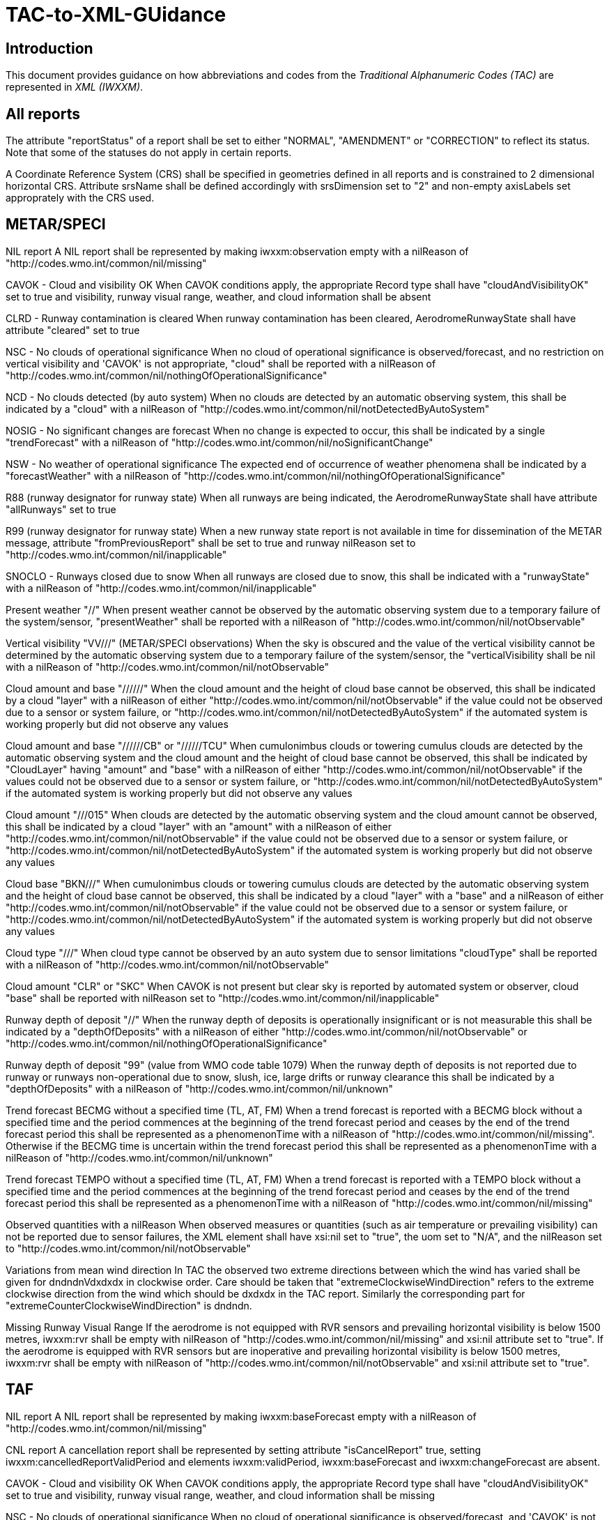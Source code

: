= TAC-to-XML-GUidance

== Introduction


This document provides guidance on how abbreviations and codes from the _Traditional Alphanumeric Codes (TAC)_ are represented in _XML (IWXXM)_.


== All reports

The attribute "reportStatus" of a report shall be set to either "NORMAL", "AMENDMENT" or "CORRECTION" to reflect its status.  Note that some of the statuses do not apply in certain reports.

A Coordinate Reference System (CRS) shall be specified in geometries defined in all reports and is constrained to 2 dimensional horizontal CRS.  Attribute srsName shall be defined accordingly with srsDimension set to "2" and non-empty axisLabels set approprately with the CRS used.


== METAR/SPECI

NIL report
  A NIL report shall be represented by making iwxxm:observation empty with a nilReason of "http://codes.wmo.int/common/nil/missing" 

CAVOK - Cloud and visibility OK
  When CAVOK conditions apply, the appropriate Record type shall have "cloudAndVisibilityOK" set to true and visibility, runway visual range, weather, and cloud information shall be absent
  
CLRD - Runway contamination is cleared
  When runway contamination has been cleared, AerodromeRunwayState shall have attribute "cleared" set to true
  
NSC - No clouds of operational significance
  When no cloud of operational significance is observed/forecast, and no restriction on vertical visibility and 'CAVOK' is not appropriate, "cloud" shall be reported with a nilReason of "http://codes.wmo.int/common/nil/nothingOfOperationalSignificance"

NCD - No clouds detected (by auto system)
  When no clouds are detected by an automatic observing system, this shall be indicated by a "cloud" with a nilReason of "http://codes.wmo.int/common/nil/notDetectedByAutoSystem"

NOSIG - No significant changes are forecast
  When no change is expected to occur, this shall be indicated by a single "trendForecast" with a nilReason of "http://codes.wmo.int/common/nil/noSignificantChange"
  
NSW - No weather of operational significance
  The expected end of occurrence of weather phenomena shall be indicated by a "forecastWeather" with a nilReason of "http://codes.wmo.int/common/nil/nothingOfOperationalSignificance"

R88 (runway designator for runway state)
  When all runways are being indicated, the AerodromeRunwayState shall have attribute "allRunways" set to true

R99 (runway designator for runway state)
  When a new runway state report is not available in time for dissemination of the METAR message, attribute "fromPreviousReport" shall be set to true and runway nilReason set to "http://codes.wmo.int/common/nil/inapplicable"

SNOCLO - Runways closed due to snow
  When all runways are closed due to snow, this shall be indicated with a "runwayState" with a nilReason of "http://codes.wmo.int/common/nil/inapplicable"

Present weather "//"
  When present weather cannot be observed by the automatic observing system due to a temporary failure of the system/sensor, "presentWeather" shall be reported with a nilReason of "http://codes.wmo.int/common/nil/notObservable"

Vertical visibility "VV///" (METAR/SPECI observations)
  When the sky is obscured and the value of the vertical visibility cannot be determined by the automatic observing system due to a temporary failure of the system/sensor, the "verticalVisibility shall be nil with a nilReason of "http://codes.wmo.int/common/nil/notObservable"

Cloud amount and base "//////"
  When the cloud amount and the height of cloud base cannot be observed, this shall be indicated by a cloud "layer" with a nilReason of either "http://codes.wmo.int/common/nil/notObservable" if the value could not be observed due to a sensor or system failure, or "http://codes.wmo.int/common/nil/notDetectedByAutoSystem" if the automated system is working properly but did not observe any values

Cloud amount and base "//////CB" or "//////TCU"
  When cumulonimbus clouds or towering cumulus clouds are detected by the automatic observing system and the cloud amount and the height of cloud base cannot be observed, this shall be indicated by "CloudLayer" having "amount" and "base" with a nilReason of either "http://codes.wmo.int/common/nil/notObservable" if the values could not be observed due to a sensor or system failure, or "http://codes.wmo.int/common/nil/notDetectedByAutoSystem" if the automated system is working properly but did not observe any values

Cloud amount "///015"
  When clouds are detected by the automatic observing system and the cloud amount cannot be observed, this shall be indicated by a cloud "layer" with an "amount" with a nilReason of either "http://codes.wmo.int/common/nil/notObservable" if the value could not be observed due to a sensor or system failure, or "http://codes.wmo.int/common/nil/notDetectedByAutoSystem" if the automated system is working properly but did not observe any values

Cloud base "BKN///"
  When cumulonimbus clouds or towering cumulus clouds are detected by the automatic observing system and the height of cloud base cannot be observed, this shall be indicated by a cloud "layer" with a "base" and a nilReason of either "http://codes.wmo.int/common/nil/notObservable" if the value could not be observed due to a sensor or system failure, or "http://codes.wmo.int/common/nil/notDetectedByAutoSystem" if the automated system is working properly but did not observe any values

Cloud type "///"
  When cloud type cannot be observed by an auto system due to sensor limitations "cloudType" shall be reported with a nilReason of "http://codes.wmo.int/common/nil/notObservable"
 
Cloud amount "CLR" or "SKC"
  When CAVOK is not present but clear sky is reported by automated system or observer, cloud "base" shall be reported with nilReason set to "http://codes.wmo.int/common/nil/inapplicable"
   
Runway depth of deposit "//"
  When the runway depth of deposits is operationally insignificant or is not measurable this shall be indicated by a "depthOfDeposits" with a nilReason of either "http://codes.wmo.int/common/nil/notObservable" or "http://codes.wmo.int/common/nil/nothingOfOperationalSignificance"

Runway depth of deposit "99" (value from WMO code table 1079) 
  When the runway depth of deposits is not reported due to runway or runways non-operational due to snow, slush, ice, large drifts or runway clearance this shall be indicated by a "depthOfDeposits" with a nilReason of "http://codes.wmo.int/common/nil/unknown"

Trend forecast BECMG without a specified time (TL, AT, FM)
  When a trend forecast is reported with a BECMG block without a specified time and the period commences at the beginning of the trend forecast period and ceases by the end of the trend forecast period this shall be represented as a phenomenonTime with a nilReason of "http://codes.wmo.int/common/nil/missing".  Otherwise if the BECMG time is uncertain within the trend forecast period this shall be represented as a phenomenonTime with a nilReason of "http://codes.wmo.int/common/nil/unknown"

Trend forecast TEMPO without a specified time (TL, AT, FM)
  When a trend forecast is reported with a TEMPO block without a specified time and the period commences at the beginning of the trend forecast period and ceases by the end of the trend forecast period this shall be represented as a phenomenonTime with a nilReason of "http://codes.wmo.int/common/nil/missing"

Observed quantities with a nilReason
  When observed measures or quantities (such as air temperature or prevailing visibility) can not be reported due to sensor failures, the XML element shall have xsi:nil set to "true", the uom set to "N/A", and the nilReason set to "http://codes.wmo.int/common/nil/notObservable"

Variations from mean wind direction
  In TAC the observed two extreme directions between which the wind has varied shall be given for dndndnVdxdxdx in clockwise order.  Care should be taken that "extremeClockwiseWindDirection" refers to the extreme clockwise direction from the wind which should be dxdxdx in the TAC report.  Similarly the corresponding part for "extremeCounterClockwiseWindDirection" is dndndn.
  
Missing Runway Visual Range
  If the aerodrome is not equipped with RVR sensors and prevailing horizontal visibility is below 1500 metres, iwxxm:rvr shall be empty with nilReason of "http://codes.wmo.int/common/nil/missing" and xsi:nil attribute set to "true". If the aerodrome is equipped with RVR sensors but are inoperative and prevailing horizontal visibility is below 1500 metres, iwxxm:rvr shall be empty with nilReason of "http://codes.wmo.int/common/nil/notObservable" and xsi:nil attribute set to "true".


== TAF

NIL report
  A NIL report shall be represented by making iwxxm:baseForecast empty with a nilReason of "http://codes.wmo.int/common/nil/missing" 

CNL report
  A cancellation report shall be represented by setting attribute "isCancelReport" true, setting iwxxm:cancelledReportValidPeriod and elements iwxxm:validPeriod, iwxxm:baseForecast and iwxxm:changeForecast are absent. 

CAVOK - Cloud and visibility OK
  When CAVOK conditions apply, the appropriate Record type shall have "cloudAndVisibilityOK" set to true and visibility, runway visual range, weather, and cloud information shall be missing
  
NSC - No clouds of operational significance
  When no cloud of operational significance is observed/forecast, and 'CAVOK' is not appropriate, "cloud" shall be reported with a nilReason of "http://codes.wmo.int/common/nil/nothingOfOperationalSignificance"
  
NSW - No weather of operational significance
  The expected end of occurrence of weather phenomena shall be indicated by a "weather" with a nilReason of "http://codes.wmo.int/common/nil/nothingOfOperationalSignificance"

Vertical visibility "VV///"
  When the vertical visibility is not available for any reason, "verticalVisibility" shall be missing with no nilReason
  
Maximum and minimum temperature forecasts - TXnn/nnnnZ TNnn/nnnnZ
  As indicated in Annex 3 these shall be given in pairs.  If more than one pair of temperatures are provided and only one maximum or minimum is anticipated one may consider repeating this in both groups.
  

== aixm:AirspaceVolume

FLnnn, nnnnM, nnnnFT
  When a single altitude for a condition is specified, this shall be indicated with the same altitude value in both aixm:lowerLimit and aixm:upperLimit

TOP ABV FLnnn
  When a condition top is specified without a upper limit, this shall be indicated with aixm:upperLimit set to "nnn" and aixm:maximumLimit set with nilReason of "unknown" and xsi:nil set to true

TOP BLW FLnn
  When a condition top is specified with upper limit, but actual top height is unknown, this shall be indicated with aixm:upperLimit nilReason set to "unknown" and and xsi:nil set to true. aixm:maximumLimit shall be set with value of "nnn"


== AIRMET and SIGMET

CNL report
  A cancellation report shall be represented by setting attribute "isCancelReport" true, setting iwxxm:cancelledReportSequenceNumber, iwxxm:cancelledReportValidPeriod. Elements iwxxm:phenomenon and iwxxm:analysis shall be absent. 

Nnn[nn] Wnnn[nn] or Nnn[nn] Ennn[nn] or Snn[nn] Wnnn[nn] or Snn[nn] Ennn[nn]
  When an AIR/SIGMET position is reported at a single point the location shall be indicated as a gml:CircleByCenterPoint with a gml:radius of 0

NO VA EXP - No volcanic ash expected
  The expected end of occurrence of volcanic ash shall be indicated with an empty "member" under "VolcanicAshSIGMETPositionCollection" with a nilReason of "http://codes.wmo.int/common/nil/nothingOfOperationalSignificance"

Movement or expected movement - STNR
  Stationary phenomenon shall be denoted with an empty iwxxm:directionOfMotion with nilReason "http://codes.wmo.int/common/nil/inapplicable" and iwxxm:speedOfMotion of 0.


== Volcanic Ash Advisory

'UNKNOWN' volcano name
  An unknown volcano name shall be indicated with an "EruptingVolcano/name" of "UNKNOWN"
  
'UNNAMED' volcano name
  An unnamed volcano shall be indicated with an "EruptingVolcano/name" of "UNNAMED"
  
'UNKNOWN' volcano location
  An unknown volcano location shall be indicated with a nil in "EruptingVolcano/position" and a nilReason of "http://codes.wmo.int/common/nil/unknown"

'UNKNOWN' State or region
  An unknown State or region shall be indicated with a nil in "stateOrRegion" and a nilReason of "http://codes.wmo.int/common/nil/unknown"

'UNKNOWN' source elevation
  An unknown source elevation shall be indicated with a nil in "elevation" and a nilReason of "http://codes.wmo.int/common/nil/unknown"

'UNKNOWN' eruption details
  An unknown eruption details shall be indicated with a nil in "eruptionDetails" and a nilReason of "http://codes.wmo.int/common/nil/unknown"

Eruption details
  Date/time of eruption(s) shall be included in "volcano" and the rest in "eruptionDetails"

'NOT PROVIDED' time of observation of ash
  When the time of observation of ash is specified as 'NOT PROVIDED', phenomenonTime shall be nil with a nilReason of "http://codes.wmo.int/common/nil/missing", 

'VA NOT IDENTIFIABLE FM SATELLITE DATA', 'NOT AVBL' and 'NOT PROVIDED'
  Element "status" under "VolcanicAshObservedOrEstimatedConditions" shall be set accordingly.  Set it to "PROVIDED" otherwise

'NO VA EXP', 'NOT AVBL' and 'NOT PROVIDED'
  Element "status" under "VolcanicAshForecastConditions" shall be set accordingly.  Set it to "PROVIDED" otherwise

'NIL' remarks
  NIL remarks shall be indicated with a nil in "remarks" and nilReason "http://codes.wmo.int/common/nil/inapplicable"
  
'NO FURTHER ADVISORIES'
  Element "nextAdvisoryTime" shall be nil with nilReason "http://codes.wmo.int/common/nil/inapplicable"


== Tropical Cyclone Advisory

'UNNAMED' tropical cyclone name
  An unnamed tropical cyclone shall be indicated with a "tropicalCycloneName" of "UNNAMED"

'NIL' observed CB cloud
  Nil observed CB cloud shall be indicated in "cumulonimbusCloudLocation" with nilReason set to "http://codes.wmo.int/common/nil/missing"

'NIL' remarks
  NIL remarks shall be indicated in "remarks" with nilReason set to "http://codes.wmo.int/common/nil/inapplicable"
  
'NO MSG EXP'
  A NIL shall be indicated in "nextAdvisoryTime" with a nilReason of "http://codes.wmo.int/common/nil/inapplicable"

Forecast "maximumSurfaceWindSpeed" is less than 34 knots
  A NIL shall be indicated in "maximumSurfaceWindSpeed" with nilReason set to 'http://codes.wmo.int/common/nil/nothingOfOperationalSignificance'

Target is forecast to no longer categorize as a tropical cyclone
  A NIL shall be indicated in "tropicalCyclonePosition" with nilReason set to 'http://codes.wmo.int/common/nil/inapplicable'


== Space Weather Advisory

'DAYSIDE'
  DAYSIDE shall be indicated with "gml:CircleByCenterPoint" with "gml:pos" set to the latitude and longitude of the sub-solar point at the observed or forecast time, "gml:radius" shall be of sufficient length to circumscribe the sun-lit portion of the Earth, approximately 10100 km.

No location descriptions provided
  If only polygons are given "locationIndicator" shall be empty with nilReason set to "http://codes.wmo.int/common/nil/inapplicable"

'NOT AVBL'
  If forecast is NOT AVBL this shall be indicated with "intensityAndRegion" nilReason set to "http://codes.wmo.int/common/nil/missing"

'NO SWX EXP'
  If forecast is NO SWX EXP this shall be indicated with "intensityAndRegion" nilReason set to "http://codes.wmo.int/common/nil/nothingOfOperationalSignificance"

'NIL' remarks
  NIL remarks shall be indicated with "remarks" nilReason set to "http://codes.wmo.int/common/nil/inapplicable"
  
'NO FURTHER ADVISORIES'
  A NIL shall be indicated with "nextAdvisoryTime" with a nilReason of "http://codes.wmo.int/common/nil/inapplicable"
